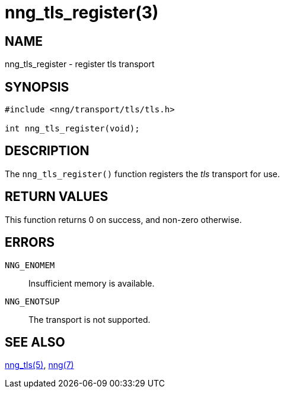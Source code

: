 = nng_tls_register(3)
//
// Copyright 2018 Staysail Systems, Inc. <info@staysail.tech>
// Copyright 2018 Capitar IT Group BV <info@capitar.com>
//
// This document is supplied under the terms of the MIT License, a
// copy of which should be located in the distribution where this
// file was obtained (LICENSE.txt).  A copy of the license may also be
// found online at https://opensource.org/licenses/MIT.
//

== NAME

nng_tls_register - register tls transport

== SYNOPSIS

[source,c]
----
#include <nng/transport/tls/tls.h>

int nng_tls_register(void);
----

== DESCRIPTION

The `nng_tls_register()` function registers the
((_tls_ transport))(((transport, _tls_))) for use.

== RETURN VALUES

This function returns 0 on success, and non-zero otherwise.

== ERRORS

`NNG_ENOMEM`:: Insufficient memory is available.
`NNG_ENOTSUP`:: The transport is not supported.

== SEE ALSO

<<nng_tls.7#,nng_tls(5)>>,
<<nng.7#,nng(7)>>
